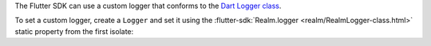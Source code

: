 The Flutter SDK can use a custom logger that conforms to the `Dart
Logger class <https://pub.dev/documentation/logging/latest/logging/Logger-class.html>`__.

To set a custom logger, create a ``Logger`` and set it using the
:flutter-sdk:`Realm.logger <realm/RealmLogger-class.html>` static
property from the first isolate:
